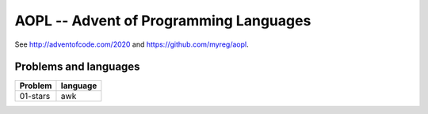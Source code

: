 AOPL -- Advent of Programming Languages
=======================================

See http://adventofcode.com/2020 and https://github.com/myreg/aopl.

Problems and languages
----------------------

================== ========
Problem            language
================== ========
01-stars           awk
================== ========
